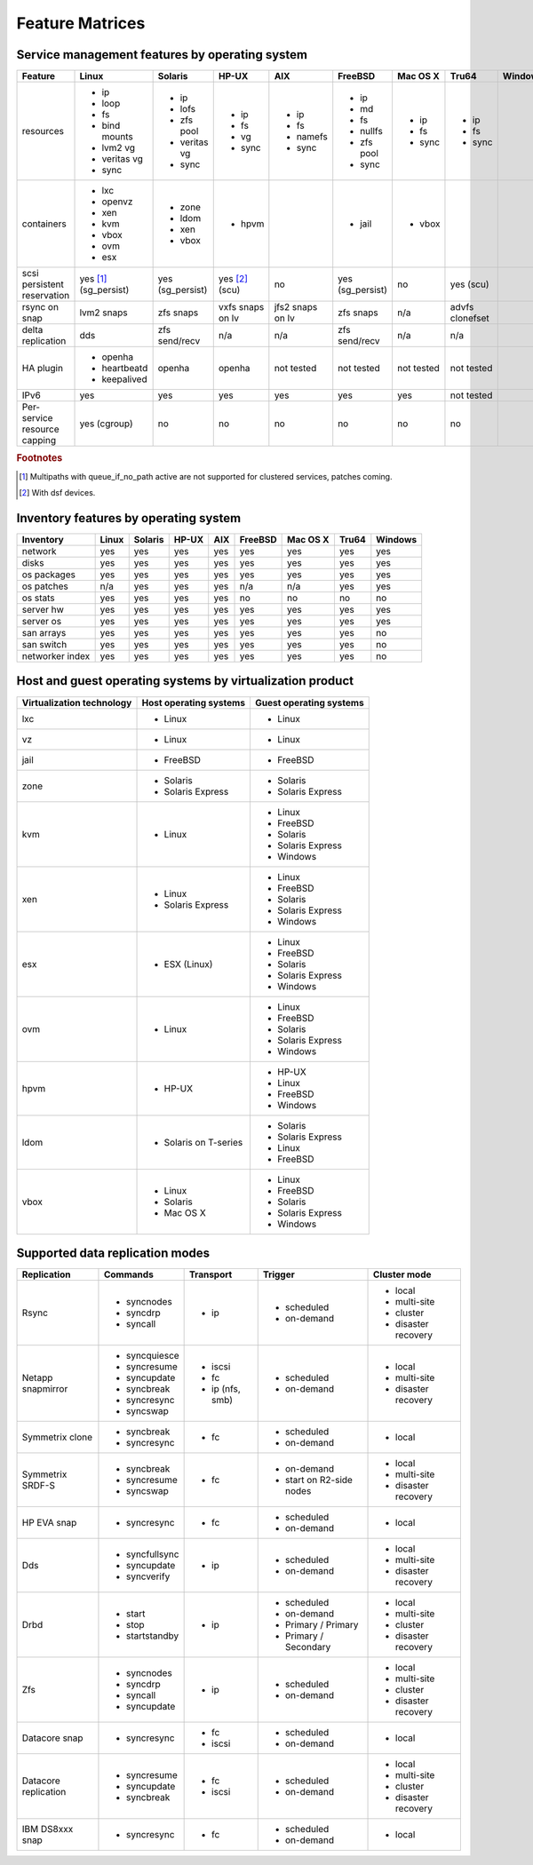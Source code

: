 Feature Matrices
****************

Service management features by operating system
===============================================

+-------------+----------------+---------------+---------------+---------------+--------------+--------------+------------+------------+
| Feature     | Linux          | Solaris       | HP-UX         | AIX           | FreeBSD      | Mac OS X     | Tru64      | Windows    |
+=============+================+===============+===============+===============+==============+==============+============+============+
| resources   | * ip           | * ip          | * ip          | * ip          | * ip         | * ip         | * ip       |            |
|             | * loop         | * lofs        | * fs          | * fs          | * md         | * fs         | * fs       |            |
|             | * fs           | * zfs pool    | * vg          | * namefs      | * fs         | * sync       | * sync     |            |
|             | * bind mounts  | * veritas vg  | * sync        | * sync        | * nullfs     |              |            |            |
|             | * lvm2 vg      | * sync        |               |               | * zfs pool   |              |            |            |
|             | * veritas vg   |               |               |               | * sync       |              |            |            |
|             | * sync         |               |               |               |              |              |            |            |
+-------------+----------------+---------------+---------------+---------------+--------------+--------------+------------+------------+
| containers  | * lxc          | * zone        | * hpvm        |               | * jail       | * vbox       |            |            |
|             | * openvz       | * ldom        |               |               |              |              |            |            |
|             | * xen          | * xen         |               |               |              |              |            |            |
|             | * kvm          | * vbox        |               |               |              |              |            |            |
|             | * vbox         |               |               |               |              |              |            |            |
|             | * ovm          |               |               |               |              |              |            |            |
|             | * esx          |               |               |               |              |              |            |            |
+-------------+----------------+---------------+---------------+---------------+--------------+--------------+------------+------------+
| scsi        | yes [#f1]_     | yes           | yes [#f2]_    | no            | yes          | no           | yes        |            |
| persistent  | (sg_persist)   | (sg_persist)  | (scu)         |               | (sg_persist) |              | (scu)      |            |
| reservation |                |               |               |               |              |              |            |            |
+-------------+----------------+---------------+---------------+---------------+--------------+--------------+------------+------------+
| rsync on    | lvm2 snaps     | zfs snaps     | vxfs snaps    | jfs2 snaps    | zfs snaps    | n/a          | advfs      |            |
| snap        |                |               | on lv         | on lv         |              |              | clonefset  |            |
+-------------+----------------+---------------+---------------+---------------+--------------+--------------+------------+------------+
| delta       | dds            | zfs           | n/a           | n/a           | zfs          | n/a          | n/a        |            |
| replication |                | send/recv     |               |               | send/recv    |              |            |            |
+-------------+----------------+---------------+---------------+---------------+--------------+--------------+------------+------------+
| HA plugin   | * openha       | openha        | openha        | not tested    | not tested   | not tested   | not tested |            |
|             | * heartbeatd   |               |               |               |              |              |            |            |
|             | * keepalived   |               |               |               |              |              |            |            |
+-------------+----------------+---------------+---------------+---------------+--------------+--------------+------------+------------+
| IPv6        | yes            | yes           | yes           | yes           | yes          | yes          | not tested |            |
+-------------+----------------+---------------+---------------+---------------+--------------+--------------+------------+------------+
| Per-service | yes (cgroup)   | no            | no            | no            | no           | no           | no         |            |
| resource    |                |               |               |               |              |              |            |            |
| capping     |                |               |               |               |              |              |            |            |
+-------------+----------------+---------------+---------------+---------------+--------------+--------------+------------+------------+

.. rubric:: Footnotes

.. [#f1] Multipaths with queue_if_no_path active are not supported for clustered services, patches coming.
.. [#f2] With dsf devices.

Inventory features by operating system
======================================

+-------------+----------------+---------------+---------------+---------------+--------------+--------------+------------+------------+
| Inventory   | Linux          | Solaris       | HP-UX         | AIX           | FreeBSD      | Mac OS X     | Tru64      | Windows    |
+=============+================+===============+===============+===============+==============+==============+============+============+
| network     | yes            | yes           | yes           | yes           | yes          | yes          | yes        | yes        |
+-------------+----------------+---------------+---------------+---------------+--------------+--------------+------------+------------+
| disks       | yes            | yes           | yes           | yes           | yes          | yes          | yes        | yes        |
+-------------+----------------+---------------+---------------+---------------+--------------+--------------+------------+------------+
| os packages | yes            | yes           | yes           | yes           | yes          | yes          | yes        | yes        |
+-------------+----------------+---------------+---------------+---------------+--------------+--------------+------------+------------+
| os patches  | n/a            | yes           | yes           | yes           | n/a          | n/a          | yes        | yes        |
+-------------+----------------+---------------+---------------+---------------+--------------+--------------+------------+------------+
| os stats    | yes            | yes           | yes           | yes           | no           | no           | no         | no         |
+-------------+----------------+---------------+---------------+---------------+--------------+--------------+------------+------------+
| server hw   | yes            | yes           | yes           | yes           | yes          | yes          | yes        | yes        |
+-------------+----------------+---------------+---------------+---------------+--------------+--------------+------------+------------+
| server os   | yes            | yes           | yes           | yes           | yes          | yes          | yes        | yes        |
+-------------+----------------+---------------+---------------+---------------+--------------+--------------+------------+------------+
| san arrays  | yes            | yes           | yes           | yes           | yes          | yes          | yes        | no         |
+-------------+----------------+---------------+---------------+---------------+--------------+--------------+------------+------------+
| san switch  | yes            | yes           | yes           | yes           | yes          | yes          | yes        | no         |
+-------------+----------------+---------------+---------------+---------------+--------------+--------------+------------+------------+
| networker   | yes            | yes           | yes           | yes           | yes          | yes          | yes        | no         |
| index       |                |               |               |               |              |              |            |            |
+-------------+----------------+---------------+---------------+---------------+--------------+--------------+------------+------------+

Host and guest operating systems by virtualization product
==========================================================

+----------------+----------------+-----------------+
| Virtualization | Host operating | Guest operating |
| technology     | systems        | systems         |
+================+================+=================+
| lxc            | * Linux        | * Linux         |
+----------------+----------------+-----------------+
| vz             | * Linux        | * Linux         |
+----------------+----------------+-----------------+
| jail           | * FreeBSD      | * FreeBSD       |
+----------------+----------------+-----------------+
| zone           | * Solaris      | * Solaris       |
|                | * Solaris      | * Solaris       |
|                |   Express      |   Express       |
+----------------+----------------+-----------------+
| kvm            | * Linux        | * Linux         |
|                |                | * FreeBSD       |
|                |                | * Solaris       |
|                |                | * Solaris       |
|                |                |   Express       |
|                |                | * Windows       |
+----------------+----------------+-----------------+
| xen            | * Linux        | * Linux         |
|                | * Solaris      | * FreeBSD       |
|                |   Express      | * Solaris       |
|                |                | * Solaris       |
|                |                |   Express       |
|                |                | * Windows       |
+----------------+----------------+-----------------+
| esx            | * ESX (Linux)  | * Linux         |
|                |                | * FreeBSD       |
|                |                | * Solaris       |
|                |                | * Solaris       |
|                |                |   Express       |
|                |                | * Windows       |
+----------------+----------------+-----------------+
| ovm            | * Linux        | * Linux         |
|                |                | * FreeBSD       |
|                |                | * Solaris       |
|                |                | * Solaris       |
|                |                |   Express       |
|                |                | * Windows       |
+----------------+----------------+-----------------+
| hpvm           | * HP-UX        | * HP-UX         |
|                |                | * Linux         |
|                |                | * FreeBSD       |
|                |                | * Windows       |
+----------------+----------------+-----------------+
| ldom           | * Solaris on   | * Solaris       |
|                |   T-series     | * Solaris       |
|                |                |   Express       |
|                |                | * Linux         |
|                |                | * FreeBSD       |
+----------------+----------------+-----------------+
| vbox           | * Linux        | * Linux         |
|                | * Solaris      | * FreeBSD       |
|                | * Mac OS X     | * Solaris       |
|                |                | * Solaris       |
|                |                |   Express       |
|                |                | * Windows       |
+----------------+----------------+-----------------+

Supported data replication modes
================================

+----------------+----------------+-----------------+-------------+-----------------+
| Replication    | Commands       | Transport       | Trigger     | Cluster mode    |
+================+================+=================+=============+=================+
| Rsync          | * syncnodes    | * ip            | * scheduled | * local         |
|                | * syncdrp      |                 | * on-demand | * multi-site    |
|                | * syncall      |                 |             | * cluster       |
|                |                |                 |             | * disaster      |
|                |                |                 |             |   recovery      |
+----------------+----------------+-----------------+-------------+-----------------+
| Netapp         | * syncquiesce  | * iscsi         | * scheduled | * local         |
| snapmirror     | * syncresume   | * fc            | * on-demand | * multi-site    |
|                | * syncupdate   | * ip (nfs, smb) |             |                 |
|                | * syncbreak    |                 |             | * disaster      |
|                | * syncresync   |                 |             |   recovery      |
|                | * syncswap     |                 |             |                 |
+----------------+----------------+-----------------+-------------+-----------------+
| Symmetrix      | * syncbreak    | * fc            | * scheduled | * local         |
| clone          | * syncresync   |                 | * on-demand |                 |
|                |                |                 |             |                 |
+----------------+----------------+-----------------+-------------+-----------------+
| Symmetrix      | * syncbreak    | * fc            | * on-demand | * local         |
| SRDF-S         | * syncresume   |                 | * start on  | * multi-site    |
|                | * syncswap     |                 |   R2-side   |                 |
|                |                |                 |   nodes     | * disaster      |
|                |                |                 |             |   recovery      |
|                |                |                 |             |                 |
+----------------+----------------+-----------------+-------------+-----------------+
| HP EVA snap    | * syncresync   | * fc            | * scheduled | * local         |
|                |                |                 | * on-demand |                 |
+----------------+----------------+-----------------+-------------+-----------------+
| Dds            | * syncfullsync | * ip            | * scheduled | * local         |
|                | * syncupdate   |                 | * on-demand | * multi-site    |
|                | * syncverify   |                 |             |                 |
|                |                |                 |             | * disaster      |
|                |                |                 |             |   recovery      |
+----------------+----------------+-----------------+-------------+-----------------+
| Drbd           | * start        | * ip            | * scheduled | * local         |
|                | * stop         |                 | * on-demand | * multi-site    |
|                | * startstandby |                 | * Primary / | * cluster       |
|                |                |                 |   Primary   | * disaster      |
|                |                |                 | * Primary / |   recovery      |
|                |                |                 |   Secondary |                 |
+----------------+----------------+-----------------+-------------+-----------------+
| Zfs            | * syncnodes    | * ip            | * scheduled | * local         |
|                | * syncdrp      |                 | * on-demand | * multi-site    |
|                | * syncall      |                 |             | * cluster       |
|                | * syncupdate   |                 |             | * disaster      |
|                |                |                 |             |   recovery      |
+----------------+----------------+-----------------+-------------+-----------------+
| Datacore snap  | * syncresync   | * fc            | * scheduled | * local         |
|                |                | * iscsi         | * on-demand |                 |
|                |                |                 |             |                 |
|                |                |                 |             |                 |
|                |                |                 |             |                 |
+----------------+----------------+-----------------+-------------+-----------------+
| Datacore       | * syncresume   | * fc            | * scheduled | * local         |
| replication    | * syncupdate   | * iscsi         | * on-demand | * multi-site    |
|                | * syncbreak    |                 |             | * cluster       |
|                |                |                 |             | * disaster      |
|                |                |                 |             |   recovery      |
+----------------+----------------+-----------------+-------------+-----------------+
| IBM DS8xxx     | * syncresync   | * fc            | * scheduled | * local         |
| snap           |                |                 | * on-demand |                 |
|                |                |                 |             |                 |
|                |                |                 |             |                 |
|                |                |                 |             |                 |
+----------------+----------------+-----------------+-------------+-----------------+

